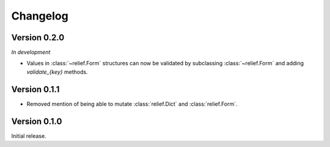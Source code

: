 Changelog
=========

Version 0.2.0
-------------

*In development*

- Values in :class:`~relief.Form` structures can now be validated by
  subclassing :class:`~relief.Form` and adding `validate_{key}` methods.

Version 0.1.1
-------------

- Removed mention of being able to mutate :class:`relief.Dict` and
  :class:`relief.Form`.

Version 0.1.0
-------------

Initial release.

